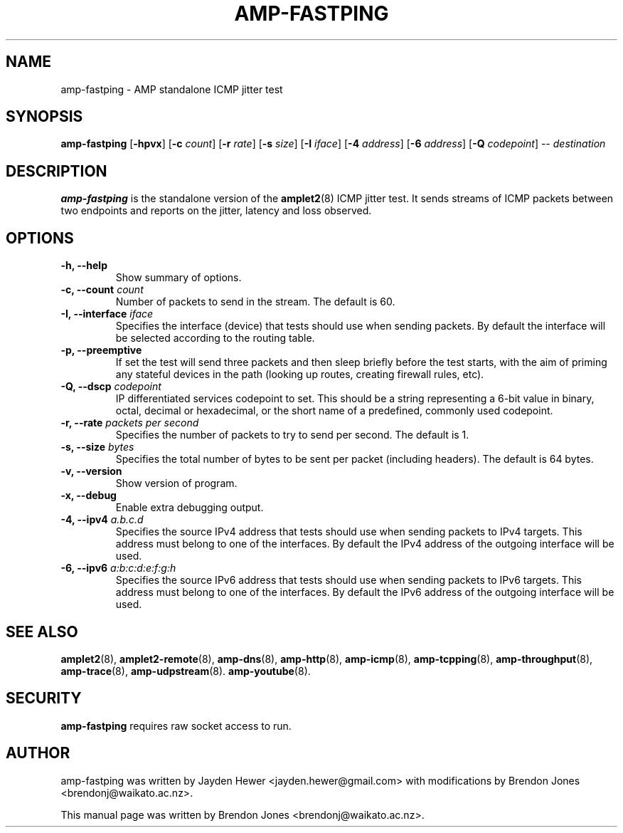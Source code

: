 .TH AMP-FASTPING 8 "2019-04-16" "amplet2-client" "The Active Measurement Project"

.SH NAME
amp-fastping \- AMP standalone ICMP jitter test


.SH SYNOPSIS
\fBamp-fastping\fR [\fB-hpvx\fR] [\fB-c \fIcount\fR] [\fB-r \fIrate\fR] [\fB-s \fIsize\fR] [\fB-I \fIiface\fR] [\fB-4 \fIaddress\fR] [\fB-6 \fIaddress\fR] [\fB-Q \fIcodepoint\fR] -- \fIdestination\fR


.SH DESCRIPTION
\fBamp-fastping\fP is the standalone version of the \fBamplet2\fP(8)
ICMP jitter test. It sends streams of ICMP packets between two endpoints and
reports on the jitter, latency and loss observed.


.SH OPTIONS

.TP
\fB-h, --help\fR
Show summary of options.

.TP
\fB-c, --count \fIcount\fR
Number of packets to send in the stream. The default is 60.

.TP
\fB-I, --interface \fIiface\fR
Specifies the interface (device) that tests should use when sending packets.
By default the interface will be selected according to the routing table.

.TP
\fB-p, --preemptive\fR
If set the test will send three packets and then sleep briefly before the test
starts, with the aim of priming any stateful devices in the path (looking up
routes, creating firewall rules, etc).

.TP
\fB-Q, --dscp \fIcodepoint\fR
IP differentiated services codepoint to set. This should be a string
representing a 6-bit value in binary, octal, decimal or hexadecimal, or the
short name of a predefined, commonly used codepoint.

.TP
\fB-r, --rate \fIpackets per second\fR
Specifies the number of packets to try to send per second. The default is 1.

.TP
\fB-s, --size \fIbytes\fR
Specifies the total number of bytes to be sent per packet (including headers).
The default is 64 bytes.

.TP
\fB-v, --version\fR
Show version of program.

.TP
\fB-x, --debug\fR
Enable extra debugging output.

.TP
\fB-4, --ipv4 \fIa.b.c.d\fR
Specifies the source IPv4 address that tests should use when sending packets to
IPv4 targets. This address must belong to one of the interfaces.
By default the IPv4 address of the outgoing interface will be used.

.TP
\fB-6, --ipv6 \fIa:b:c:d:e:f:g:h\fR
Specifies the source IPv6 address that tests should use when sending packets to
IPv6 targets. This address must belong to one of the interfaces.
By default the IPv6 address of the outgoing interface will be used.


.SH SEE ALSO
.BR amplet2 (8),
.BR amplet2-remote (8),
.BR amp-dns (8),
.BR amp-http (8),
.BR amp-icmp (8),
.BR amp-tcpping (8),
.BR amp-throughput (8),
.BR amp-trace (8),
.BR amp-udpstream (8).
.BR amp-youtube (8).

.SH SECURITY
\fBamp-fastping\fR requires raw socket access to run.

.SH AUTHOR
amp-fastping was written by Jayden Hewer <jayden.hewer@gmail.com> with
modifications by Brendon Jones <brendonj@waikato.ac.nz>.

.PP
This manual page was written by Brendon Jones <brendonj@waikato.ac.nz>.
